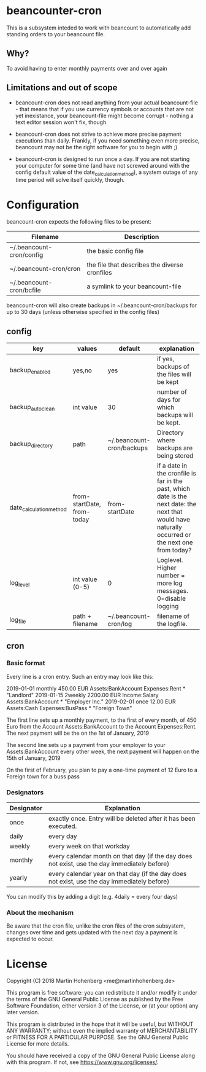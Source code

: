 * beancounter-cron

This is a subsystem inteded to work with beancount to automatically add
standing orders to your beancount file. 

** Why?

To avoid having to enter monthly payments over and over again


** Limitations and out of scope

- beancount-cron does not read anything from your actual beancount-file - that means
  that if you use currency symbols or accounts that are not yet inexistance, your
  beancount-file might become corrupt - nothing a text editor session won't fix, though

- beancount-cron does not strive to achieve more precise payment executions than daily. 
  Frankly, if you need something even more precise, beancount may not be the right software
  for you to begin with ;)

- beancount-cron is designed to run once a day. If you are not starting your computer for 
  some time (and have not screwed around with the config default value of the date_calculation_method), 
  a system outage of any time period will solve itself quickly, though. 

* Configuration

beancount-cron expects the following files to be present:

| Filename                 | Description                                   |
|--------------------------+-----------------------------------------------|
| ~/.beancount-cron/config | the basic config file                         |
| ~/.beancount-cron/cron   | the file that describes the diverse cronfiles |
| ~/.beancount-cron/bcfile | a symlink to your beancount-file              |

beancount-cron will also create backups in ~/.beancount-cron/backups for up to 30 days (unless otherwise specified in the config files)

** config

| key                     | values                     | default                   | explanation                                                                                                                                        |
|-------------------------+----------------------------+---------------------------+----------------------------------------------------------------------------------------------------------------------------------------------------|
| backup_enabled          | yes,no                     | yes                       | if yes, backups of the files will be kept                                                                                                          |
| backup_autoclean        | int value                  | 30                        | number of days for which backups will be kept.                                                                                                     |
| backup_directory        | path                       | ~/.beancount-cron/backups | Directory where backups are being stored                                                                                                           |
| date_calculation_method | from-startDate, from-today | from-startDate            | if a date in the cronfile is far in the past, which date is the next date: the next that would have naturally occurred or the next one from today? |
| log_level               | int value (0-5)            | 0                         | Loglevel. Higher number = more log messages. 0=disable logging                                                                                     |
| log_file                | path + filename            | ~/.beancount-cron/log     | filename of the logfile.                                                                                                                           |

** cron

*** Basic format

Every line is a cron entry. Such an entry may look like this:

    2019-01-01 monthly 450.00 EUR Assets:BankAccount Expenses:Rent * "Landlord"
    2019-01-15 2weekly 2200.00 EUR Income:Salary Assets:BankAccount * "Employer Inc."
    2019-02-01 once 12.00 EUR Assets:Cash Expenses:BusPass * "Foreign Town"

The first line sets up a monthly payment, to the first of every month, of 450 Euro from 
the Account Assets:BankAccount to the Account Expenses:Rent. The next payment will be 
the on the 1st of January, 2019

The second line sets up a payment from your employer to your Assets:BankAccount every 
other week, the next payment will happen on the  15th of January, 2019

On the first of February, you plan to pay a one-time payment of 12 Euro to a Foreign town for a buss pass

*** Designators

| Designator | Explanation                                                                                  |
|------------+----------------------------------------------------------------------------------------------|
| once       | exactly once. Entry will be deleted after it has been executed.                              |
| daily      | every day                                                                                    |
| weekly     | every week on that workday                                                                   |
| monthly    | every calendar month on that day (if the day does not exist, use the day immediately before) |
| yearly     | every calendar year on that day (if the day does not exist, use the day immediately before)  |

You can modify this by adding a digit (e.g. 4daily = every four days)
*** About the mechanism

Be aware that the cron file, unlike the cron files of the cron subsystem, 
changes over time and gets updated with the next day a payment is expected
to occur. 


* License

Copyright (C) 2018 Martin Hohenberg <me@martinhohenberg.de>

This program is free software: you can redistribute it and/or modify
it under the terms of the GNU General Public License as published by
the Free Software Foundation, either version 3 of the License, or
(at your option) any later version.

This program is distributed in the hope that it will be useful,
but WITHOUT ANY WARRANTY; without even the implied warranty of
MERCHANTABILITY or FITNESS FOR A PARTICULAR PURPOSE.  See the
GNU General Public License for more details.

You should have received a copy of the GNU General Public License
along with this program.  If not, see <https://www.gnu.org/licenses/>.
